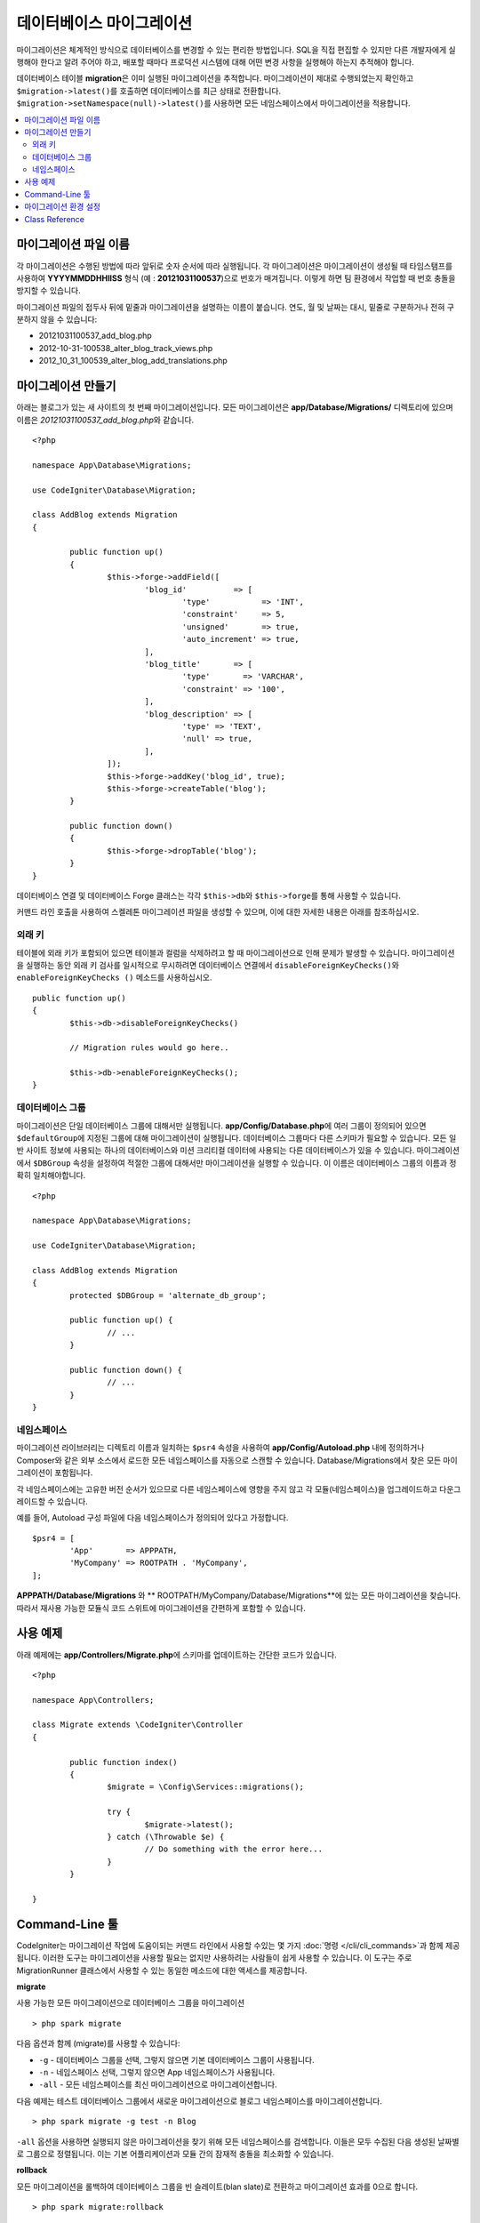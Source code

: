 ###############################
데이터베이스 마이그레이션
###############################

마이그레이션은 체계적인 방식으로 데이터베이스를 변경할 수 있는 편리한 방법입니다.
SQL을 직접 편집할 수 있지만 다른 개발자에게 실행해야 한다고 알려 주어야 하고, 배포할 때마다 프로덕션 시스템에 대해 어떤 변경 사항을 실행해야 하는지 추적해야 합니다.

데이터베이스 테이블 **migration**\ 은 이미 실행된 마이그레이션을 추적합니다.
마이그레이션이 제대로 수행되었는지 확인하고 ``$migration->latest()``\ 를 호출하면 데이터베이스를 최근 상태로 전환합니다. 
``$migration->setNamespace(null)->latest()``\ 를 사용하면 모든 네임스페이스에서 마이그레이션을 적용합니다.

.. contents::
  :local:

***************************
마이그레이션 파일 이름
***************************

각 마이그레이션은 수행된 방법에 따라 앞뒤로 숫자 순서에 따라 실행됩니다.
각 마이그레이션은 마이그레이션이 생성될 때 타임스탬프를 사용하여 **YYYYMMDDHHIISS** 형식 (예 : **20121031100537**)으로 번호가 매겨집니다.
이렇게 하면 팀 환경에서 작업할 때 번호 충돌을 방지할 수 있습니다.

마이그레이션 파일의 접두사 뒤에 밑줄과 마이그레이션을 설명하는 이름이 붙습니다.
연도, 월 및 날짜는 대시, 밑줄로 구분하거나 전혀 구분하지 않을 수 있습니다:

* 20121031100537_add_blog.php
* 2012-10-31-100538_alter_blog_track_views.php
* 2012_10_31_100539_alter_blog_add_translations.php

*************************
마이그레이션 만들기
*************************

아래는 블로그가 있는 새 사이트의 첫 번째 마이그레이션입니다.
모든 마이그레이션은 **app/Database/Migrations/** 디렉토리에 있으며 이름은 *20121031100537_add_blog.php*\ 와 같습니다.

::

	<?php 
	
	namespace App\Database\Migrations;

	use CodeIgniter\Database\Migration;

	class AddBlog extends Migration
	{

		public function up()
		{
			$this->forge->addField([
				'blog_id'          => [
					'type'           => 'INT',
					'constraint'     => 5,
					'unsigned'       => true,
					'auto_increment' => true,
				],
				'blog_title'       => [
					'type'       => 'VARCHAR',
					'constraint' => '100',
				],
				'blog_description' => [
					'type' => 'TEXT',
					'null' => true,
				],
			]);
			$this->forge->addKey('blog_id', true);
			$this->forge->createTable('blog');
		}

		public function down()
		{
			$this->forge->dropTable('blog');
		}
	}

데이터베이스 연결 및 데이터베이스 Forge 클래스는 각각 ``$this->db``\ 와 ``$this->forge``\ 를 통해 사용할 수 있습니다.

커맨드 라인 호출을 사용하여 스켈레톤 마이그레이션 파일을 생성할 수 있으며, 이에 대한 자세한 내용은 아래를 참조하십시오.

외래 키
============

테이블에 외래 키가 포함되어 있으면 테이블과 컬럼을 삭제하려고 할 때 마이그레이션으로 인해 문제가 발생할 수 있습니다.
마이그레이션을 실행하는 동안 외래 키 검사를 일시적으로 무시하려면 데이터베이스 연결에서 ``disableForeignKeyChecks()``\ 와 ``enableForeignKeyChecks ()`` 메소드를 사용하십시오.

::

	public function up()
	{
		$this->db->disableForeignKeyChecks()

		// Migration rules would go here..

		$this->db->enableForeignKeyChecks();
	}

데이터베이스 그룹
=======================

마이그레이션은 단일 데이터베이스 그룹에 대해서만 실행됩니다.
**app/Config/Database.php**\ 에 여러 그룹이 정의되어 있으면 ``$defaultGroup``\ 에 지정된 그룹에 대해 마이그레이션이 실행됩니다.
데이터베이스 그룹마다 다른 스키마가 필요할 수 있습니다.
모든 일반 사이트 정보에 사용되는 하나의 데이터베이스와 미션 크리티컬 데이터에 사용되는 다른 데이터베이스가 있을 수 있습니다.
마이그레이션에서 ``$DBGroup`` 속성을 설정하여 적절한 그룹에 대해서만 마이그레이션을 실행할 수 있습니다.
이 이름은 데이터베이스 그룹의 이름과 정확히 일치해야합니다.

::

	<?php 
	
	namespace App\Database\Migrations;

	use CodeIgniter\Database\Migration;

	class AddBlog extends Migration
	{
		protected $DBGroup = 'alternate_db_group';

		public function up() {
			// ...
		}

		public function down() {
			// ...
		}
	}

네임스페이스
================

마이그레이션 라이브러리는 디렉토리 이름과 일치하는 ``$psr4`` 속성을 사용하여 **app/Config/Autoload.php** 내에 정의하거나 Composer와 같은 외부 소스에서 로드한 모든 네임스페이스를 자동으로 스캔할 수 있습니다.
Database/Migrations에서 찾은 모든 마이그레이션이 포함됩니다.

각 네임스페이스에는 고유한 버전 순서가 있으므로 다른 네임스페이스에 영향을 주지 않고 각 모듈(네임스페이스)을 업그레이드하고 다운그레이드할 수 있습니다.

예를 들어, Autoload 구성 파일에 다음 네임스페이스가 정의되어 있다고 가정합니다.

::

	$psr4 = [
		'App'       => APPPATH,
		'MyCompany' => ROOTPATH . 'MyCompany',
	];

**APPPATH/Database/Migrations** 와 ** ROOTPATH/MyCompany/Database/Migrations**\ 에 있는 모든 마이그레이션을 찾습니다.
따라서 재사용 가능한 모듈식 코드 스위트에 마이그레이션을 간편하게 포함할 수 있습니다.

*************
사용 예제
*************

아래 예제에는 **app/Controllers/Migrate.php**\ 에 스키마를 업데이트하는 간단한 코드가 있습니다.

::

	<?php 
	
	namespace App\Controllers;

	class Migrate extends \CodeIgniter\Controller
	{

		public function index()
		{
			$migrate = \Config\Services::migrations();

			try {
				$migrate->latest();
			} catch (\Throwable $e) {
				// Do something with the error here...
			}
		}

	}

*******************
Command-Line 툴
*******************
CodeIgniter는 마이그레이션 작업에 도움이되는 커맨드 라인에서 사용할 수있는 몇 가지 :doc:`명령 </cli/cli_commands>`\ 과 함께 제공됩니다.
이러한 도구는 마이그레이션을 사용할 필요는 없지만 사용하려는 사람들이 쉽게 사용할 수 있습니다.
이 도구는 주로 MigrationRunner 클래스에서 사용할 수 있는 동일한 메소드에 대한 액세스를 제공합니다.

**migrate**

사용 가능한 모든 마이그레이션으로 데이터베이스 그룹을 마이그레이션

::

    > php spark migrate

다음 옵션과 함께 (migrate)를 사용할 수 있습니다:

- ``-g`` - 데이터베이스 그룹을 선택, 그렇지 않으면 기본 데이터베이스 그룹이 사용됩니다.
- ``-n`` - 네임스페이스 선택, 그렇지 않으면 App 네임스페이스가 사용됩니다.
- ``-all`` - 모든 네임스페이스를 최신 마이그레이션으로 마이그레이션합니다.

다음 예제는 테스트 데이터베이스 그룹에서 새로운 마이그레이션으로 블로그 네임스페이스를 마이그레이션합니다.

::

    > php spark migrate -g test -n Blog

``-all`` 옵션을 사용하면 실행되지 않은 마이그레이션을 찾기 위해 모든 네임스페이스를 검색합니다.
이들은 모두 수집된 다음 생성된 날짜별로 그룹으로 정렬됩니다.
이는 기본 어플리케이션과 모듈 간의 잠재적 충돌을 최소화할 수 있습니다.

**rollback**

모든 마이그레이션을 롤백하여 데이터베이스 그룹을 빈 슬레이트(blan slate)로 전환하고 마이그레이션 효과를 0으로 합니다.

::

  > php spark migrate:rollback

다음 옵션과 함께 (rollback)을 사용할 수 있습니다:

- ``-g`` - 데이터베이스 그룹 선택, 선택하지 않은 경우 기본(default) 데이터베이스 그룹을 사용합니다.
- ``-b`` - 배치(batch) 버전 선택: 버전이 음수면 현재 버전을 기준으로 이전 버전 배치를 선택합니다.
- ``-f`` -  바이패스 확인 질문을 강요, 프로덕션 환경에서만 질문합니다.

**refresh**

먼저 모든 마이그레이션을 롤백한 후 모두 마이그레이션하여 데이터베이스 상태를 새로 고칩니다.

::

  > php spark migrate:refresh

다음 옵션으로 (refresh)을 사용할 수 있습니다:

- ``-g`` - 데이터베이스 그룹 선택, 선택하지 않은 경우 기본(default) 데이터베이스 그룹을 사용합니다.
- ``-n`` - 네임스페이스 선택, 선택하지 않은 경우 App 네임스페이스가 사용됩니다.
- ``-all`` - 모든 네임스페이스 새로 고침
- ``-f`` - 바이패스 확인 질문을 강요, 프로덕션 환경에서만 질문합니다.

**status**

모든 마이그레이션 및 실행한 날짜와 시간의 목록 또는 실행되지 않은 경우 '--'를 표시합니다.

::

  > php spark migrate:status
  Filename               Migrated On
  First_migration.php    2016-04-25 04:44:22

다음 옵션과 함께 (status)를 사용할 수 있습니다:

- ``-g`` - 데이터베이스 그룹을 선택, 그렇지 않으면 기본 데이터베이스 그룹 사용

**make:migration**

**app/Database/Migrations**\ 에 스켈레톤 마이그레이션 파일을 생성합니다.
현재 타임 스탬프를 자동으로 추가합니다.
클래스 이름은 파스칼 케이스 버전의 파일 이름입니다.

::

  > php spark make:migration <class> [options]


다음 옵션으로 (make:migration) 사용할 수 있습니다:

- ``--session``   - 데이터베이스 세션에 대한 마이그레이션 파일을 생성합니다.
- ``--table``     - 데이터베이스 세션에 사용할 테이블 이름입니다. 기본 값: ``ci_sessions``.
- ``--dbgroup``   - 데이터베이스 세션에 사용할 데이터베이스 그룹입니다. 기본 값: ``default``.
- ``--namespace`` - root namespace 설정. 기본 값: ``APP_NAMESPACE``.
- ``--suffix``    - 클래스 이름에 구성 요소 제목을 추가합니다.

****************************
마이그레이션 환경 설정
****************************

다음은 **app/Config/Migrations.php**\ 에서 사용 가능한 마이그레이션에 대한 모든 구성 옵션 표입니다.

========================== ====================== ========================== =============================================================
Preference                 Default                Options                    Description
========================== ====================== ========================== =============================================================
**enabled**                true                   true / false               마이그레이션을 활성화 또는 비활성화
**table**                  migrations             None                       스키마 버전 번호를 저장하기 위한 테이블 이름
**timestampFormat**        Y-m-d-His\_                                       마이그레이션을 만들 때 타임 스탬프에 사용할 형
========================== ====================== ========================== =============================================================

***************
Class Reference
***************

.. php:class:: CodeIgniter\\Database\\MigrationRunner

	.. php:method:: findMigrations()

		:returns:	마이그레이션 파일의 배열
		:rtype:	array

		**path** 속성에있 는 마이그레이션 파일 이름 배열이 반환됩니다.

	.. php:method:: latest($group)

		:param	mixed	$group: 데이터베이스 그룹 이름, null이 사용되는 경우 기본 데이터베이스 그룹
		:returns:	``true``\ 면 성공, ``flase``\ 면 실패
		:rtype:	bool

		네임스페이스 (또는 모든 네임스페이스)에 대한 마이그레이션을 찾고 아직 실행되지 않은 마이그레이션을 결정하고, 버전(혼합된 네임스페이스) 순서대로 실행합니다.

	.. php:method:: regress($batch, $group)

		:param	mixed	$batch: 이전 배치로 마이그레이션; 1+는 배치를 지정하고, 0은 모두 되돌리기, 음수는 상대 배치를 나타냅니다 (예 : -3은 "세 개의 배치를 의미합니다").
		:param	mixed	$group: 데이터베이스 그룹 이름, null이 사용되는 경우 기본 데이터베이스 그룹
		:returns:	``true``\ 면 성공, ``flase``\ 면 실패 또는 이전 마이그레이션이 없음
		:rtype:	bool

		회기(Regress)를 사용하여 변경 사항을 배치별 이전 상태로 롤백할 수 있습니다.

		::

			$migration->regress(5);
			$migration->regress(-1);

	.. php:method:: force($path, $namespace, $group)

		:param	mixed	$path:  유효한 마이그레이션 파일의 경로
		:param	mixed	$namespace: 제공된 마이그레이션의 네임스페이스
		:param	mixed	$group: 데이터베이스 그룹 이름, null이 사용되는 경우 기본 데이터베이스 그룹
		:returns:	``true``\ 면 성공, ``flase``\ 면 실패
		:rtype:	bool

		순서나 배치에 관계없이 단일 파일이 마이그레이션됩니다. 
		이미 마이그레이션되었는지 여부에 따라 "up" 또는 "down" 메소드가 감지됩니다.
		
		.. note:: 이 메소드는 테스트에만 권장되며 데이터 일관성 문제가 발생할 수 있습니다.

	.. php:method:: setNamespace($namespace)

	  :param  string  $namespace: 어플리케이션 네임스페이스
	  :returns:   MigrationRunner instance
	  :rtype:     CodeIgniter\\Database\\MigrationRunner

	  라이브러리에서 마이그레이션 파일을 찾아야 하는 네임스페이스를 설정합니다.
	  
	  ::

	    $migration->setNamespace($namespace)->latest();

	.. php:method:: setGroup($group)

	  :param  string  $group: 데이터베이스 그룹 이름
	  :returns:   MigrationRunner instance
	  :rtype:     CodeIgniter\\Database\\MigrationRunner

	  라이브러리에서 마이그레이션 파일을 찾을 그룹을 설정합니다.
	  
	  ::

	    $migration->setGroup($group)->latest();

